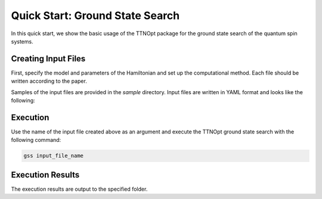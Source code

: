 Quick Start: Ground State Search
=================================

In this quick start, we show the basic usage of the TTNOpt package for the ground state search of the quantum spin systems.


Creating Input Files
------------------------

First, specify the model and parameters of the Hamiltonian and set up the computational method.  
Each file should be written according to the paper.

Samples of the input files are provided in the `sample` directory. Input files are written in YAML format and looks like the following:

.. code-block:: yaml
   :caption: input.yml

   system:
      N: 8 # Number of spins
      spin_size: 1/2

      # Exchange coupling for the XXZ or XYZ model
      model:
         type: XYZ # Choose XXZ or XYZ
         file: XYZ.dat # Pair-variable file containing J_{i,j}, Δ_{i,j}  or Jx_{i,j}, Jy_{i,j}, Jz_{i,j}

   numerics:
      init_tree: 0 # If 0, the initial structure is MPN
      opt_structure:
         type: 1 # 0: no optimization, 1: structural optimization
      initial_bond_dimension: 20
      max_bond_dimensions: [20, 40, 60, 80] # Maximum bond dimension for each repetition
      max_num_sweeps: [20, 10, 7, 5]
      energy_convergence_threshold: 1e-11
      entanglement_convergence_threshold: 1e-10
      energy_degeneracy_threshold: 1e-13
      entanglement_degeneracy_threshold: 0.1

   output:
      dir: data
      single_site: 0
      two_site: 0



Execution
------------------------

Use the name of the input file created above as an argument and execute the TTNOpt ground state search with the following command:

.. code-block:: bash

   gss input_file_name


Execution Results
------------------------

The execution results are output to the specified folder.  